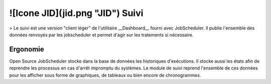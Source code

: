 ![Icone JID](jid.png "JID")  Suivi
=====

> Le suivi est une version "client léger" de l'utilitaire __Dashboard__ fourni avec JobScheduler. Il publie l'ensemble des données renvoyés par les jobscheduler et permet d'agir sur les tratements si nécessaire.

Ergonomie
---------

Open Source JobScheduler stocke dans la base de données les historiques d'exécutions. Il stocke aussi les états afin de reprendre les processus en cas d'arrêt impromptu du systèmes.
Le module de suivi reprend l'ensemble de ces données pour les afficher sous forme de graphiques, de tableaux ou bien encore de chronogrammes.


